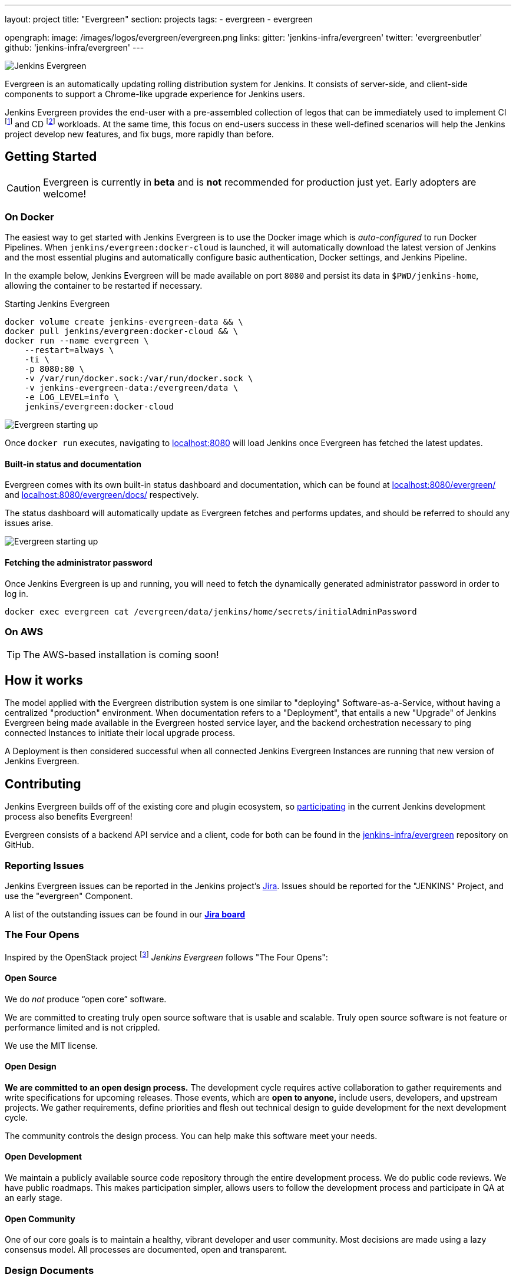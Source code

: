 ---
layout: project
title: "Evergreen"
section: projects
tags:
- evergreen
- evergreen

opengraph:
  image: /images/logos/evergreen/evergreen.png
links:
  gitter: 'jenkins-infra/evergreen'
  twitter: 'evergreenbutler'
  github: 'jenkins-infra/evergreen'
---

image:/images/evergreen/magician_256.png[Jenkins Evergreen, role=center, float=right]

Evergreen is an automatically updating rolling distribution system for
Jenkins. It consists of server-side, and client-side components to
support a Chrome-like upgrade experience for Jenkins users.

Jenkins Evergreen provides the end-user with a
pre-assembled collection of legos that can be immediately used to implement CI
footnote:ci[https://en.wikipedia.org/wiki/Continuous_integration]
and CD
footnote:cd[https://en.wikipedia.org/wiki/Continuous_delivery] workloads.
At the same time, this focus on end-users success in these well-defined scenarios
will help the Jenkins project develop new features, and fix
bugs, more rapidly than before.

== Getting Started

[CAUTION]
====
Evergreen is currently in **beta** and is **not** recommended for production
just yet. Early adopters are welcome!
====

=== On Docker

The easiest way to get started with Jenkins Evergreen is to use the Docker
image which is _auto-configured_ to run Docker Pipelines. When
`jenkins/evergreen:docker-cloud` is launched, it will automatically download
the latest version of Jenkins and the most essential plugins and automatically
configure basic authentication, Docker settings, and Jenkins Pipeline.

In the example below, Jenkins Evergreen will be made available on port `8080`
and persist its data in `$PWD/jenkins-home`, allowing the container to be
restarted if necessary.

.Starting Jenkins Evergreen
[source,bash]
----
docker volume create jenkins-evergreen-data && \
docker pull jenkins/evergreen:docker-cloud && \
docker run --name evergreen \
    --restart=always \
    -ti \
    -p 8080:80 \
    -v /var/run/docker.sock:/var/run/docker.sock \
    -v jenkins-evergreen-data:/evergreen/data \
    -e LOG_LEVEL=info \
    jenkins/evergreen:docker-cloud
----

image:/images/evergreen/evergreen-starting.png['Evergreen starting up', role=center]

Once `docker run` executes, navigating to
link:http://localhost:8080/[localhost:8080]
will load Jenkins once Evergreen has fetched the latest updates.

==== Built-in status and documentation

Evergreen comes with its own built-in status dashboard and documentation, which
can be found at
link:http://localhost:8080/evergreen/[localhost:8080/evergreen/]
and
link:http://localhost:8080/evergreen/docs/[localhost:8080/evergreen/docs/]
respectively.

The status dashboard will automatically update as Evergreen fetches and performs updates, and should be referred to should any issues arise.

image:/images/evergreen/evergreen-status.png['Evergreen starting up', role=center]


==== Fetching the administrator password

Once Jenkins Evergreen is up and running, you will need to fetch the
dynamically generated administrator password in order to log in.

[source,bash]
----
docker exec evergreen cat /evergreen/data/jenkins/home/secrets/initialAdminPassword
----


=== On AWS

[TIP]
====
The AWS-based installation is coming soon!
====


== How it works

The model applied with the Evergreen distribution system is one similar to
"deploying" Software-as-a-Service, without having a centralized "production"
environment. When documentation refers to a "Deployment", that entails a new
"Upgrade" of Jenkins Evergreen being made available in the Evergreen hosted
service layer, and the backend orchestration necessary to ping connected
Instances to initiate their local upgrade process.

A Deployment is then considered successful when all connected Jenkins
Evergreen Instances are running that new version of Jenkins Evergreen.


== Contributing

Jenkins Evergreen builds off of the existing core and plugin ecosystem, so
link:/participate[participating] in
the current Jenkins development process also benefits Evergreen!

Evergreen consists of a backend API service and a client, code for both can be
found in the
link:https://github.com/jenkins-infra/evergreen[jenkins-infra/evergreen]
repository on GitHub.

=== Reporting Issues

Jenkins Evergreen issues can be reported in the Jenkins project's
link:https://issues.jenkins-ci.org[Jira].
Issues should be reported for the "JENKINS" Project, and use the "evergreen"
Component.

A list of the outstanding issues can be found in our
link:https://issues.jenkins-ci.org/secure/RapidBoard.jspa?rapidView=406[*Jira board*]

=== The Four Opens

Inspired by the OpenStack project
footnote:[https://governance.openstack.org/tc/reference/opens.html]
_Jenkins Evergreen_ follows "The Four Opens":

==== Open Source

We do _not_ produce “open core” software.

We are committed to creating truly open source software that is usable and
scalable. Truly open source software is not feature or performance limited and
is not crippled.

We use the MIT license.

==== Open Design

*We are committed to an open design process.*  The development cycle requires
active collaboration to gather requirements and write specifications for
upcoming releases. Those events, which are *open to anyone,* include users,
developers, and upstream projects. We gather requirements, define priorities
and flesh out technical design to guide development for the next development
cycle.

The community controls the design process. You can help make this software meet
your needs.

==== Open Development

We maintain a publicly available source code repository through the entire
development process. We do public code reviews. We have public roadmaps. This
makes participation simpler, allows users to follow the development process and
participate in QA at an early stage.

==== Open Community

One of our core goals is to maintain a healthy, vibrant developer and user
community. Most decisions are made using a lazy consensus model. All processes
are documented, open and transparent.

=== Design Documents

The design and implementation of Jenkins Evergreen are described using
link:https://github.com/jenkinsci/jep[Jenkins Enhancement Proposals]
and are in the 300-399 range, as listed below:

|===
| JEP | Title

| JEP-300
| link:https://github.com/jenkinsci/jep/tree/master/jep/300[Jenkins Evergreen]

| JEP-301
| link:https://github.com/jenkinsci/jep/tree/master/jep/301[Evergreen packaging for Jenkins Evergreen]

| JEP-302
| link:https://github.com/jenkinsci/jep/tree/master/jep/302[Evergreen snapshotting data safety system]

| JEP-303
| link:https://github.com/jenkinsci/jep/blob/master/jep/303[Evergreen Client Registration and Authentication]

| JEP-304
| link:https://github.com/jenkinsci/jep/tree/master/jep/304[Evergreen Client Error Telemetry Logging]

| JEP-305
| link:https://github.com/jenkinsci/jep/tree/master/jep/305[Publishing incremental commits as Maven releases]

| JEP-306
| link:https://github.com/jenkinsci/jep/tree/master/jep/306[Evergreen Instance Client Health Checking]

| JEP-307
| link:https://github.com/jenkinsci/jep/blob/master/jep/307[Evergreen Update Client/Server Lifecycle]

| JEP-308
| link:https://github.com/jenkinsci/jep/blob/master/jep/308[Evergreen Error Telemetry API]

| JEP-309
| link:https://github.com/jenkinsci/jep/blob/master/jep/309[Bill of Materials]

| JEP-310
| link:https://github.com/jenkinsci/jep/blob/master/jep/310[Evergreen AWS auto-configuration]

|===
